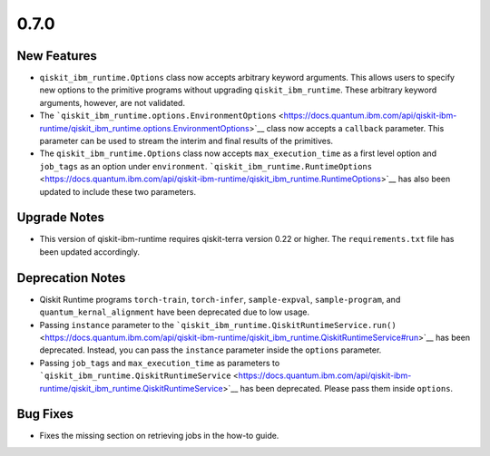 0.7.0
=====

New Features
------------

-  ``qiskit_ibm_runtime.Options`` class now accepts arbitrary keyword
   arguments. This allows users to specify new options to the primitive
   programs without upgrading ``qiskit_ibm_runtime``. These arbitrary
   keyword arguments, however, are not validated.

-  The
   ```qiskit_ibm_runtime.options.EnvironmentOptions`` <https://docs.quantum.ibm.com/api/qiskit-ibm-runtime/qiskit_ibm_runtime.options.EnvironmentOptions>`__
   class now accepts a ``callback`` parameter. This parameter can be
   used to stream the interim and final results of the primitives.

-  The ``qiskit_ibm_runtime.Options`` class now accepts
   ``max_execution_time`` as a first level option and ``job_tags`` as an
   option under ``environment``.
   ```qiskit_ibm_runtime.RuntimeOptions`` <https://docs.quantum.ibm.com/api/qiskit-ibm-runtime/qiskit_ibm_runtime.RuntimeOptions>`__
   has also been updated to include these two parameters.

Upgrade Notes
-------------

-  This version of qiskit-ibm-runtime requires qiskit-terra version 0.22
   or higher. The ``requirements.txt`` file has been updated
   accordingly.

Deprecation Notes
-----------------

-  Qiskit Runtime programs ``torch-train``, ``torch-infer``,
   ``sample-expval``, ``sample-program``, and
   ``quantum_kernal_alignment`` have been deprecated due to low usage.

-  Passing ``instance`` parameter to the
   ```qiskit_ibm_runtime.QiskitRuntimeService.run()`` <https://docs.quantum.ibm.com/api/qiskit-ibm-runtime/qiskit_ibm_runtime.QiskitRuntimeService#run>`__
   has been deprecated. Instead, you can pass the ``instance`` parameter
   inside the ``options`` parameter.

-  Passing ``job_tags`` and ``max_execution_time`` as parameters to
   ```qiskit_ibm_runtime.QiskitRuntimeService`` <https://docs.quantum.ibm.com/api/qiskit-ibm-runtime/qiskit_ibm_runtime.QiskitRuntimeService>`__
   has been deprecated. Please pass them inside ``options``.

Bug Fixes
---------

-  Fixes the missing section on retrieving jobs in the how-to guide.
